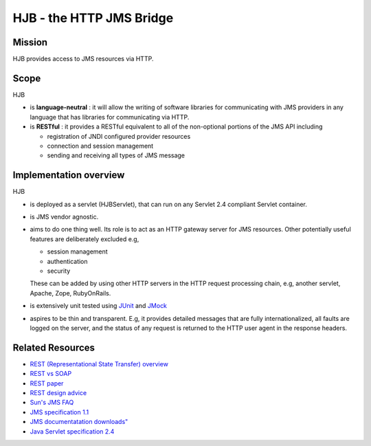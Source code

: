 =========================
HJB - the HTTP JMS Bridge
=========================

Mission
-------

HJB provides access to JMS resources via HTTP.

Scope
-----

HJB

* is **language-neutral** : it will allow the writing of software
  libraries for communicating with JMS providers in any language
  that has libraries for communicating via HTTP.

* is **RESTful** : it provides a RESTful equivalent to all of the
  non-optional portions of the JMS API including

  - registration of JNDI configured provider resources
  - connection and session management
  - sending and receiving all types of JMS message

Implementation overview
-----------------------

HJB

* is deployed as a servlet (HJBServlet), that can run on any Servlet
  2.4 compliant Servlet container.

* is JMS vendor agnostic.

* aims to do one thing well. Its role is to act as an HTTP gateway
  server for JMS resources.  Other potentially useful features are
  deliberately excluded e.g,

  - session management
  - authentication
  - security 

  These can be added by using other HTTP servers in the HTTP request
  processing chain, e.g, another servlet, Apache, Zope, RubyOnRails.

* is extensively unit tested using `JUnit <http://www.junit.org>`_
  and `JMock <http://www.jmock.org>`_

* aspires to be thin and transparent. E.g, it provides detailed
  messages that are fully internationalized, all faults are logged on
  the server, and the status of any request is returned to the HTTP
  user agent in the response headers.


Related Resources
-----------------

* `REST (Representational State Transfer) overview <http://en.wikipedia.org/wiki/REST>`_
  
* `REST vs SOAP <http://www.prescod.net/rest/rest_vs_soap_overview>`_

* `REST paper
  <http://www.ics.uci.edu/~fielding/pubs/dissertation/rest_arch_style.htm>`_

* `REST design advice <http://www.prescod.net/rest/mistakes/>`_

* `Sun's JMS FAQ <http://java.sun.com/products/jms/faq.html>`_

* `JMS specification 1.1
  <http://java.sun.com/products/jms/docs.html>`_

* `JMS documentatation downloads"
  <http://java.sun.com/products/jms/docs.html>`_

* `Java Servlet specification 2.4
  <http://java.sun.com/products/servlet/download.html#specs>`_

